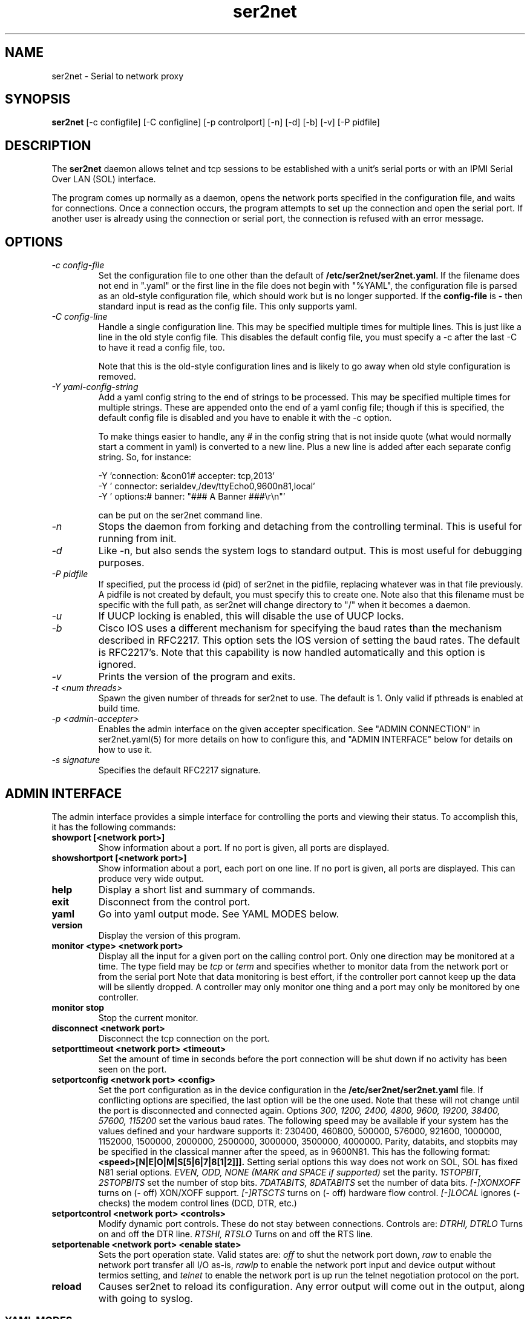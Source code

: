 .TH ser2net 8 06/02/01  "Serial to network proxy"

.SH NAME
ser2net \- Serial to network proxy

.SH SYNOPSIS
.B ser2net
[\-c configfile] [\-C configline] [\-p controlport] [\-n] [\-d] [\-b] [\-v]
[-P pidfile]

.SH DESCRIPTION
The
.BR ser2net
daemon allows telnet and tcp sessions to be established with a unit's
serial ports or with an IPMI Serial Over LAN (SOL) interface.
.PP
The program comes up normally as a daemon, opens the network ports
specified in the configuration file, and waits for connections.  Once
a connection occurs, the program attempts to set up the connection and
open the serial port.  If another user is already using the connection
or serial port, the connection is refused with an error message.

.SH OPTIONS
.TP
.I "\-c config\-file"
Set the configuration file to one other than the default of
.BR "/etc/ser2net/ser2net.yaml".
If the filename does not end in
".yaml" or the first line in the file does not begin with "%YAML", the
configuration file is parsed as an old-style configuration file, which
should work but is no longer supported.  If the
.B config-file
is
.B "-"
then standard input is read as the config file.  This only supports yaml.
.TP
.I "\-C config-line"
Handle a single configuration line.  This may be
specified multiple times for multiple lines.  This is just like a
line in the old style config file.  This disables the default config file,
you must specify a -c after the last -C to have it read a config
file, too.

Note that this is the old-style configuration lines and is likely
to go away when old style configuration is removed.
.TP
.I "\-Y yaml-config-string"
Add a yaml config string to the end of strings to be processed.  This
may be specified multiple times for multiple strings.  These are
appended onto the end of a yaml config file; though if this is
specified, the default config file is disabled and you have to enable
it with the -c option.

To make things easier to handle, any # in the config string that is
not inside quote (what would normally start a comment in yaml) is
converted to a new line.  Plus a new line is added after each
separate config string.  So, for instance:

  -Y 'connection: &con01#  accepter: tcp,2013'
  -Y '  connector: serialdev,/dev/ttyEcho0,9600n81,local'
  -Y '  options:#    banner: "### A Banner ###\er\en"'

can be put on the ser2net command line.
.TP
.I \-n
Stops  the  daemon  from  forking  and  detaching from the controlling
terminal. This is useful for running from init.
.TP
.I \-d
Like -n, but also sends the system logs to standard output. This is
most useful for debugging purposes.
.TP
.I \-P pidfile
If specified, put the process id (pid) of ser2net in the pidfile,
replacing whatever was in that file previously.  A pidfile is not created
by default, you must specify this to create one.  Note also that this
filename must be specific with the full path, as ser2net will change
directory to "/" when it becomes a daemon.
.TP
.I \-u
If UUCP locking is enabled, this will disable the use of UUCP locks.
.TP
.I \-b
Cisco IOS uses a different mechanism for specifying the baud rates
than the mechanism described in RFC2217.  This option sets the IOS
version of setting the baud rates.  The default is RFC2217's.  Note
that this capability is now handled automatically and this option is
ignored.
.TP
.I \-v
Prints the version of the program and exits.
.TP
.I \-t <num threads>
Spawn the given number of threads for ser2net to use.  The default
is 1.  Only valid if pthreads is enabled at build time.
.TP
.I \-p <admin-accepter>
Enables the admin interface on the given accepter specification.
See "ADMIN CONNECTION" in ser2net.yaml(5) for more details on how
to configure this, and "ADMIN INTERFACE" below for details on how
to use it.
.TP
.I \-s signature
Specifies the default RFC2217 signature.

.SH ADMIN INTERFACE
The admin interface provides a simple interface for controlling the ports and
viewing their status. To accomplish this, it has the following commands:
.TP
.B showport [<network port>]
Show information about a port. If no port is given, all ports are displayed.
.TP
.B showshortport [<network port>]
Show information about a port, each port on one line. If no port is given,
all ports are displayed.  This can produce very wide output.
.TP
.B help
Display a short list and summary of commands.
.TP
.B exit
Disconnect from the control port.
.TP
.B yaml
Go into yaml output mode.  See YAML MODES below.
.TP
.B version
Display the version of this program.
.TP
.B monitor <type> <network port>
Display all the input for a given port on
the calling control port.  Only one direction may be monitored
at a time.  The type field may be
.I tcp
or
.I term
and specifies
whether to monitor data from the network port or from the serial port
Note that data monitoring is best effort, if the controller port
cannot keep up the data will be silently dropped.  A controller
may only monitor one thing and a port may only be monitored by
one controller.
.TP
.B monitor stop
Stop the current monitor.
.TP
.B disconnect <network port>
Disconnect the tcp connection on the port.
.TP
.B setporttimeout <network port> <timeout>
Set the amount of time in seconds before the port connection will be
shut down if no activity has been seen on the port.
.TP
.B setportconfig <network port> <config>
Set the port configuration as in the device configuration in the
.BR /etc/ser2net/ser2net.yaml
file.  If conflicting options are specified, the last option will
be the one used.  Note that these will not change until the port
is disconnected and connected again.  Options
.I 300, 1200, 2400, 4800, 9600, 19200, 38400, 57600, 115200
set the various baud rates.  The following speed may be available
if your system has the values defined and your hardware supports
it: 230400, 460800, 500000, 576000, 921600, 1000000, 1152000, 1500000,
2000000, 2500000, 3000000, 3500000, 4000000.
Parity, databits, and stopbits may be specified
in the classical manner after the speed, as in 9600N81.
This has the following format:
.B <speed>[N|E|O|M|S[5|6|7|8[1|2]]].
Setting serial options this way does not work on SOL, SOL has fixed
N81 serial options.
.I EVEN, ODD, NONE (MARK and SPACE if supported)
set the parity.
.I 1STOPBIT, 2STOPBITS
set the number of stop bits.
.I 7DATABITS, 8DATABITS
set the number of data bits.
.I [-]XONXOFF
turns on (- off) XON/XOFF support.
.I [-]RTSCTS
turns on (- off) hardware flow control.
.I [-]LOCAL
ignores (- checks) the modem control lines (DCD, DTR, etc.)
.TP
.B setportcontrol <network port> <controls>
Modify dynamic port controls.  These do not stay between connections.
Controls are:
.I DTRHI, DTRLO
Turns on and off the DTR line.
.I RTSHI, RTSLO
Turns on and off the RTS line.
.TP
.B setportenable <network port> <enable state>
Sets the port operation state.  Valid states are:
.I off
to shut the network port down,
.I raw
to enable the network port transfer all I/O as-is,
.I rawlp
to enable the network port input and device output without termios setting, and
.I telnet
to enable the network port is up run the telnet negotiation protocol on the
port.
.TP
.B reload
Causes ser2net to reload its configuration.  Any error output will
come out in the output, along with going to syslog.
.SS YAML MODES
If the "yaml" command is issued, echo is turned off and all output is
YAML compliant.  The form is basically the same as the non-YAML
output, with some minor adjustments to make it YAML compliant.  In
addition, all responses are in the form:

  %YAML 1.1
  ---
  response:
    <response info here>
  ...

If there is an error, it is returned in the response with the "error"
key.  If the command succeeded, no "error" key will be present in the
response mapping.  The "..." will be at the end of all responses.

The following commands are available in yaml output mode: exit,
version, showport, disconnect, setporttimeout, setportenable,
setportcontrol, reload,

If "%YAML" is seen in the input, YAML input and output modes are
activated, echo is disabled, and all input is expected to be in the
form:

  ---
  command:
    name: <command name>
    id: <optional id>
    parms: [ parm1 [, parm2 [...]]]
  ...

The id is optional and will just be returned in the reponse.  The
parms are optional, too, unless the command requires them.  Extra
parms are ignored, along with unknown keys in the main mapping.

Note that you have to deal with the "->" that is issued when the
connection is made, before going into YAML mode, YAML doesn't handle
that well.
.SH CONFIGURATION
Configuration is accomplished through the file
.BR /etc/ser2net/ser2net.yaml .
A file with another name or path may be specified using the
.I \-c
option.  If the file ends in .yaml, it will be processed with the
new yaml parser.  If it ends in anything else, it will use the
old configuration file format, no longer supported or documented.
The old style configuration will go away at some point.

The yaml configuration file is described in ser2net.yaml(5)

.SH "SIGNALS"
.TP 0.5i
.B SIGHUP
If ser2net receives a SIGHUP, it will reread it configuration file and
make the appropriate changes.  If an in use connection is changed or
deleted, the actual change will not occur until the port is
disconnected, except that if you disable a connection it will kick the
users off.

ser2net uses the name (the connection alias) of the connection to tell
if it is new, changed or deleted.  If the new configuration file has a
connection with the same name, it is treated as a change.

This has some unusual interactions with connections that allow more
than one simultaneous connection.  It works just like the other
port, but the accepter is disabled and new connections will not
be accepted until all the existing connections are closed.

.SH "ERRORS"
All error output after startup goes to syslog, not standard output, unless
you use the -d option.

.SH "FILES"
/etc/ser2net/ser2net.yaml, /etc/ser2net/ser2net.key, /etc/ser2net/ser2net.crt,
/usr/share/ser2net

.SH "SEE ALSO"
telnet(1), ser2net.yaml(5), hosts_access(5)

.SH "KNOWN PROBLEMS"
None.

.SH AUTHOR
.PP
Corey Minyard <minyard@acm.org>
